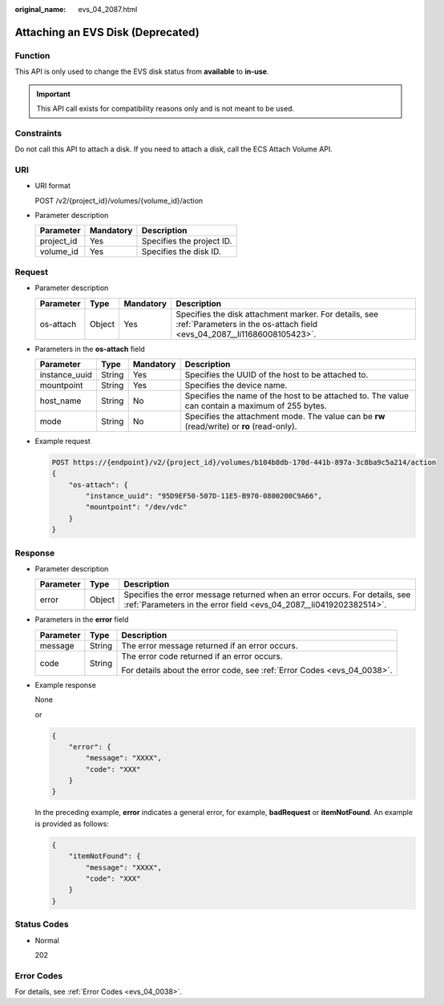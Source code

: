 :original_name: evs_04_2087.html

.. _evs_04_2087:

Attaching an EVS Disk (Deprecated)
==================================

Function
--------

This API is only used to change the EVS disk status from **available** to **in-use**.

.. important::

   This API call exists for compatibility reasons only and is not meant to be used.

Constraints
-----------

Do not call this API to attach a disk. If you need to attach a disk, call the ECS Attach Volume API.

URI
---

-  URI format

   POST /v2/{project_id}/volumes/{volume_id}/action

-  Parameter description

   ========== ========= =========================
   Parameter  Mandatory Description
   ========== ========= =========================
   project_id Yes       Specifies the project ID.
   volume_id  Yes       Specifies the disk ID.
   ========== ========= =========================

Request
-------

-  Parameter description

   +-----------+--------+-----------+----------------------------------------------------------------------------------------------------------------------------------+
   | Parameter | Type   | Mandatory | Description                                                                                                                      |
   +===========+========+===========+==================================================================================================================================+
   | os-attach | Object | Yes       | Specifies the disk attachment marker. For details, see :ref:`Parameters in the os-attach field <evs_04_2087__li11686008105423>`. |
   +-----------+--------+-----------+----------------------------------------------------------------------------------------------------------------------------------+

-  .. _evs_04_2087__li11686008105423:

   Parameters in the **os-attach** field

   +---------------+--------+-----------+-------------------------------------------------------------------------------------------------+
   | Parameter     | Type   | Mandatory | Description                                                                                     |
   +===============+========+===========+=================================================================================================+
   | instance_uuid | String | Yes       | Specifies the UUID of the host to be attached to.                                               |
   +---------------+--------+-----------+-------------------------------------------------------------------------------------------------+
   | mountpoint    | String | Yes       | Specifies the device name.                                                                      |
   +---------------+--------+-----------+-------------------------------------------------------------------------------------------------+
   | host_name     | String | No        | Specifies the name of the host to be attached to. The value can contain a maximum of 255 bytes. |
   +---------------+--------+-----------+-------------------------------------------------------------------------------------------------+
   | mode          | String | No        | Specifies the attachment mode. The value can be **rw** (read/write) or **ro** (read-only).      |
   +---------------+--------+-----------+-------------------------------------------------------------------------------------------------+

-  Example request

   .. code-block:: text

      POST https://{endpoint}/v2/{project_id}/volumes/b104b8db-170d-441b-897a-3c8ba9c5a214/action
      {
          "os-attach": {
              "instance_uuid": "95D9EF50-507D-11E5-B970-0800200C9A66",
              "mountpoint": "/dev/vdc"
          }
      }

Response
--------

-  Parameter description

   +-----------+--------+--------------------------------------------------------------------------------------------------------------------------------------------------+
   | Parameter | Type   | Description                                                                                                                                      |
   +===========+========+==================================================================================================================================================+
   | error     | Object | Specifies the error message returned when an error occurs. For details, see :ref:`Parameters in the error field <evs_04_2087__li0419202382514>`. |
   +-----------+--------+--------------------------------------------------------------------------------------------------------------------------------------------------+

-  .. _evs_04_2087__li0419202382514:

   Parameters in the **error** field

   +-----------------------+-----------------------+-------------------------------------------------------------------------+
   | Parameter             | Type                  | Description                                                             |
   +=======================+=======================+=========================================================================+
   | message               | String                | The error message returned if an error occurs.                          |
   +-----------------------+-----------------------+-------------------------------------------------------------------------+
   | code                  | String                | The error code returned if an error occurs.                             |
   |                       |                       |                                                                         |
   |                       |                       | For details about the error code, see :ref:`Error Codes <evs_04_0038>`. |
   +-----------------------+-----------------------+-------------------------------------------------------------------------+

-  Example response

   None

   or

   .. code-block::

      {
          "error": {
              "message": "XXXX",
              "code": "XXX"
          }
      }

   In the preceding example, **error** indicates a general error, for example, **badRequest** or **itemNotFound**. An example is provided as follows:

   .. code-block::

      {
          "itemNotFound": {
              "message": "XXXX",
              "code": "XXX"
          }
      }

Status Codes
------------

-  Normal

   202

Error Codes
-----------

For details, see :ref:`Error Codes <evs_04_0038>`.
